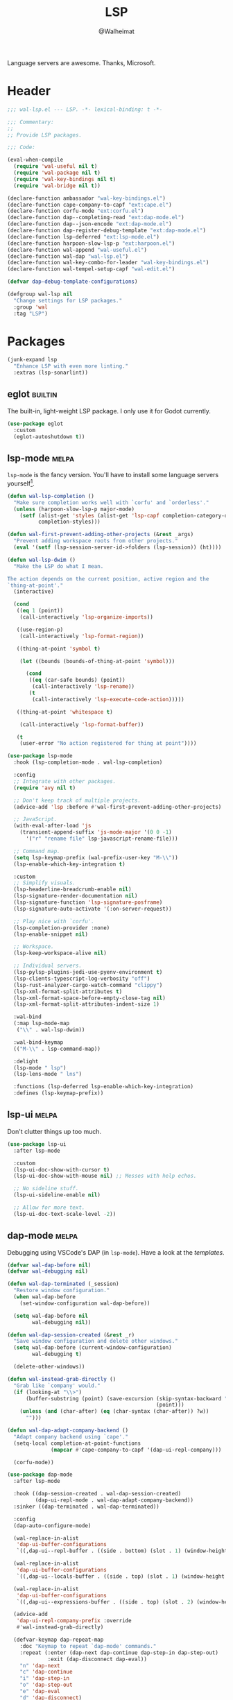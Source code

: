 #+TITLE: LSP
#+AUTHOR: @Walheimat
#+PROPERTY: header-args:emacs-lisp :tangle (wal-tangle-target)
#+TAGS: { package : builtin(b) melpa(m) gnu(e) nongnu(n) git(g) }

Language servers are awesome. Thanks, Microsoft.

* Header
:PROPERTIES:
:VISIBILITY: folded
:END:

#+BEGIN_SRC emacs-lisp
;;; wal-lsp.el --- LSP. -*- lexical-binding: t -*-

;;; Commentary:
;;
;; Provide LSP packages.

;;; Code:

(eval-when-compile
  (require 'wal-useful nil t)
  (require 'wal-package nil t)
  (require 'wal-key-bindings nil t)
  (require 'wal-bridge nil t))

(declare-function ambassador "wal-key-bindings.el")
(declare-function cape-company-to-capf "ext:cape.el")
(declare-function corfu-mode "ext:corfu.el")
(declare-function dap--completing-read "ext:dap-mode.el")
(declare-function dap--json-encode "ext:dap-mode.el")
(declare-function dap-register-debug-template "ext:dap-mode.el")
(declare-function lsp-deferred "ext:lsp-mode.el")
(declare-function harpoon-slow-lsp-p "ext:harpoon.el")
(declare-function wal-append "wal-useful.el")
(declare-function wal-dap "wal-lsp.el")
(declare-function wal-key-combo-for-leader "wal-key-bindings.el")
(declare-function wal-tempel-setup-capf "wal-edit.el")

(defvar dap-debug-template-configurations)

(defgroup wal-lsp nil
  "Change settings for LSP packages."
  :group 'wal
  :tag "LSP")
#+END_SRC

* Packages

#+begin_src emacs-lisp
(junk-expand lsp
  "Enhance LSP with even more linting."
  :extras (lsp-sonarlint))
#+end_src

** eglot                                                            :builtin:

The built-in, light-weight LSP package. I only use it for Godot
currently.

#+begin_src emacs-lisp
(use-package eglot
  :custom
  (eglot-autoshutdown t))
#+end_src

** lsp-mode                                                           :melpa:
:PROPERTIES:
:UNNUMBERED: t
:END:

=lsp-mode= is the fancy version. You'll have to install some language
servers yourself[fn:1].

#+BEGIN_SRC emacs-lisp
(defun wal-lsp-completion ()
  "Make sure completion works well with `corfu' and `orderless'."
  (unless (harpoon-slow-lsp-p major-mode)
    (setf (alist-get 'styles (alist-get 'lsp-capf completion-category-defaults))
          completion-styles)))

(defun wal-first-prevent-adding-other-projects (&rest _args)
  "Prevent adding workspace roots from other projects."
  (eval '(setf (lsp-session-server-id->folders (lsp-session)) (ht))))

(defun wal-lsp-dwim ()
  "Make the LSP do what I mean.

The action depends on the current position, active region and the
`thing-at-point'."
  (interactive)

  (cond
   ((eq 1 (point))
    (call-interactively 'lsp-organize-imports))

   ((use-region-p)
    (call-interactively 'lsp-format-region))

   ((thing-at-point 'symbol t)

    (let ((bounds (bounds-of-thing-at-point 'symbol)))

      (cond
       ((eq (car-safe bounds) (point))
        (call-interactively 'lsp-rename))
       (t
        (call-interactively 'lsp-execute-code-action)))))

   ((thing-at-point 'whitespace t)

    (call-interactively 'lsp-format-buffer))

   (t
    (user-error "No action registered for thing at point"))))

(use-package lsp-mode
  :hook (lsp-completion-mode . wal-lsp-completion)

  :config
  ;; Integrate with other packages.
  (require 'avy nil t)

  ;; Don't keep track of multiple projects.
  (advice-add 'lsp :before #'wal-first-prevent-adding-other-projects)

  ;; JavaScript.
  (with-eval-after-load 'js
    (transient-append-suffix 'js-mode-major '(0 0 -1)
      '("r" "rename file" lsp-javascript-rename-file)))

  ;; Command map.
  (setq lsp-keymap-prefix (wal-prefix-user-key "M-\\"))
  (lsp-enable-which-key-integration t)

  :custom
  ;; Simplify visuals.
  (lsp-headerline-breadcrumb-enable nil)
  (lsp-signature-render-documentation nil)
  (lsp-signature-function 'lsp-signature-posframe)
  (lsp-signature-auto-activate '(:on-server-request))

  ;; Play nice with `corfu'.
  (lsp-completion-provider :none)
  (lsp-enable-snippet nil)

  ;; Workspace.
  (lsp-keep-workspace-alive nil)

  ;; Individual servers.
  (lsp-pylsp-plugins-jedi-use-pyenv-environment t)
  (lsp-clients-typescript-log-verbosity "off")
  (lsp-rust-analyzer-cargo-watch-command "clippy")
  (lsp-xml-format-split-attributes t)
  (lsp-xml-format-space-before-empty-close-tag nil)
  (lsp-xml-format-split-attributes-indent-size 1)

  :wal-bind
  (:map lsp-mode-map
   ("\\" . wal-lsp-dwim))

  :wal-bind-keymap
  (("M-\\" . lsp-command-map))

  :delight
  (lsp-mode " lsp")
  (lsp-lens-mode " lns")

  :functions (lsp-deferred lsp-enable-which-key-integration)
  :defines (lsp-keymap-prefix))
#+END_SRC

** lsp-ui                                                             :melpa:
:PROPERTIES:
:UNNUMBERED: t
:END:

Don't clutter things up too much.

#+BEGIN_SRC emacs-lisp
(use-package lsp-ui
  :after lsp-mode

  :custom
  (lsp-ui-doc-show-with-cursor t)
  (lsp-ui-doc-show-with-mouse nil) ;; Messes with help echos.

  ;; No sideline stuff.
  (lsp-ui-sideline-enable nil)

  ;; Allow for more text.
  (lsp-ui-doc-text-scale-level -2))
#+END_SRC

** dap-mode                                                           :melpa:
:PROPERTIES:
:UNNUMBERED: t
:END:

Debugging using VSCode's DAP (in =lsp-mode=). Have a look at the
[[Debug Templates][templates]].

#+BEGIN_SRC emacs-lisp
(defvar wal-dap-before nil)
(defvar wal-debugging nil)

(defun wal-dap-terminated (_session)
  "Restore window configuration."
  (when wal-dap-before
    (set-window-configuration wal-dap-before))

  (setq wal-dap-before nil
        wal-debugging nil))

(defun wal-dap-session-created (&rest _r)
  "Save window configuration and delete other windows."
  (setq wal-dap-before (current-window-configuration)
        wal-debugging t)

  (delete-other-windows))

(defun wal-instead-grab-directly ()
  "Grab like `company' would."
  (if (looking-at "\\>")
      (buffer-substring (point) (save-excursion (skip-syntax-backward "w")
                                                (point)))
    (unless (and (char-after) (eq (char-syntax (char-after)) ?w))
      "")))

(defun wal-dap-adapt-company-backend ()
  "Adapt company backend using `cape'."
  (setq-local completion-at-point-functions
              (mapcar #'cape-company-to-capf '(dap-ui-repl-company)))

  (corfu-mode))

(use-package dap-mode
  :after lsp-mode

  :hook ((dap-session-created . wal-dap-session-created)
         (dap-ui-repl-mode . wal-dap-adapt-company-backend))
  :sinker ((dap-terminated . wal-dap-terminated))

  :config
  (dap-auto-configure-mode)

  (wal-replace-in-alist
   'dap-ui-buffer-configurations
   `((,dap-ui--repl-buffer . ((side . bottom) (slot . 1) (window-height . 5)))))

  (wal-replace-in-alist
   'dap-ui-buffer-configurations
   `((,dap-ui--locals-buffer . ((side . top) (slot . 1) (window-height . 10)))))

  (wal-replace-in-alist
   'dap-ui-buffer-configurations
   `((,dap-ui--expressions-buffer . ((side . top) (slot . 2) (window-height . 10)))))

  (advice-add
   'dap-ui-repl-company-prefix :override
   #'wal-instead-grab-directly)

  (defvar-keymap dap-repeat-map
    :doc "Keymap to repeat `dap-mode' commands."
    :repeat (:enter (dap-next dap-continue dap-step-in dap-step-out)
             :exit (dap-disconnect dap-eval))
    "n" 'dap-next
    "c" 'dap-continue
    "i" 'dap-step-in
    "o" 'dap-step-out
    "e" 'dap-eval
    "d" 'dap-disconnect)

  :custom
  (dap-auto-show-output nil)
  (dap-auto-configure-features '(locals expressions))

  (dap-ui-repl-prompt (propertize "$ " 'field 'output))

  (dap-python-executable "python3")
  (dap-python-debugger 'debugpy)

  ;; Decrease size of `lsp-treemacs' windows.
  (treemacs-text-scale -1)

  :general
  (ambassador :keymaps 'lsp-mode-map
    "b" '(:ignore t :wk "dap")

    "bb" 'dap-debug
    "br" 'dap-ui-repl

    "ba" 'dap-ui-expressions-add
    "b." 'dap-eval-thing-at-point

    "bt" 'dap-breakpoint-toggle
    "b!" 'dap-breakpoint-delete-all
    "b?" 'dap-breakpoint-condition
    "bl" 'dap-ui-breakpoints-list

    ;; Repeated.
    "bn" 'dap-next
    "bc" 'dap-continue
    "bi" 'dap-step-in
    "bo" 'dap-step-out
    "be" 'dap-eval
    "bd" 'dap-disconnect)

  :delight " dap")
#+END_SRC

** consult-lsp                                                        :melpa:
:PROPERTIES:
:UNNUMBERED: t
:END:

Jump to symbols with =consult=.

#+begin_src emacs-lisp
(use-package consult-lsp
  :demand t
  :after (consult lsp-mode)

  :config
  (transient-append-suffix 'consult '(0 0 -1)
    '("y" "symbol" consult-lsp-file-symbols
      :inapt-if-not (lambda () (bound-and-true-p lsp-mode)))))
#+end_src

** lsp-sonarlint                                                      :melpa:
:PROPERTIES:
:UNNUMBERED: t
:END:

Some more linting.

#+begin_src emacs-lisp
(use-package lsp-sonarlint
  :config
  (require 'lsp-sonarlint-java)

  :custom
  (lsp-sonarlint-java-enabled t)

  :demand t
  :after lsp-mode)
#+end_src

* Footer
:PROPERTIES:
:VISIBILITY: folded
:END:

#+BEGIN_SRC emacs-lisp
(provide 'wal-lsp)

;;; wal-lsp.el ends here
#+END_SRC

* Debug Templates

Put these templates in a file in your project root, and evaluate them
there using =C-x C-e=.

#+BEGIN_SRC emacs-lisp :tangle no
(defun wal-dap-create-launch-json-from-template ()
  "Create and write a VSCode launch configuration using a template."
  (interactive)
  (wal-try dap-mode
    (let* ((args (-> (dap--completing-read "Select template: "
                                           dap-debug-template-configurations
                                           'cl-first nil t)
                     cl-rest
                     copy-tree))

           (serialized (dap--json-encode args))
           (file-args (find-file-read-args "Find file (deleting other windows): "
                                           (confirm-nonexistent-file-or-buffer)))
           (filename (car file-args)))
      (with-temp-buffer
        (insert serialized)
        (json-pretty-print-buffer)
        (write-region (buffer-string) nil filename)))))
#+END_SRC

** Node.js

This for attaching to a remote host (Docker container) using =nodemon=.

For TypeScript compile your =src= with =--sourceMap= or set =sourceMap= to
=true= in your =tsconfig.json=.

#+BEGIN_SRC emacs-lisp :tangle no
(when (require 'dap-mode nil 'noerror)
  (progn
    (let* ((use-source-maps t)          ; Turn off if not needed.
           (build-directory "build")    ; Set to `nil' if this isn't transpiled JavaScript.
           (remote-root "/usr/src/app") ; If this is running remotely.
           (local-root (if build-directory
                           (concat (file-name-directory buffer-file-name) build-directory)
                         (file-name-directory buffer-file-name))))

      (dap-register-debug-template
       "attach::node"
       (list :type "node"
             :request "attach"
             :sourceMaps use-source-maps
             :remoteRoot remote-root
             :localRoot local-root
             :port 9229)))))
#+END_SRC

** Python

Attach to running process.

#+BEGIN_SRC emacs-lisp :tangle no
(defun wal-dap-register-debugpy-template (name remote-root)
  "Create template for debugpy.

Prompts user for NAME of the template and the REMOTE-ROOT."
  (interactive "sName of the template: \nsRemote root: ")
  (wal-try dap-mode
    (let ((mapping `(:localRoot "${workspaceFolder}" :remoteRoot ,remote-root)))

      (dap-register-debug-template
       name
       (list :type "python"
             :request "attach"
             :connect (list :host "localhost" :port 5678)
             :pathMappings (vector mapping))))))
#+END_SRC

** Flutter

Debugging without sound null safety.

#+BEGIN_SRC emacs-lisp :tangle no
(when (require 'dap-mode nil 'noerror)
  (dap-register-debug-template
   "flutter::unsound"
   (list
    :type "flutter"
    :program "lib/main.dart"
    :args '("--no-sound-null-safety"))))
#+END_SRC

** Laravel

Make sure you expose port =9003=.

#+BEGIN_SRC emacs-lisp :tangle no
(when (require 'dap-mode nil 'noerror)
  (let ((mapping '(:/var/www/html "${workspaceFolder}")))

    (dap-register-debug-template
     "laravel::launch"
     (list
      :type "php"
      :request "launch"
      :port 9003
      :pathMappings mapping))))
#+END_SRC

*** XDebug Config

Put the following into your =php.ini=.

#+BEGIN_SRC conf :tangle no
[XDebug]
xdebug.start_with_request = yes
xdebug.show_local_vars = on
xdebug.discover_client_host = true
xdebug.client_host = 0.0.0.0
xdebug.client_port = 9003
#+END_SRC

* Footnotes

[fn:1] All languages listed [[https://emacs-lsp.github.io/lsp-mode/page/languages/][here]].
